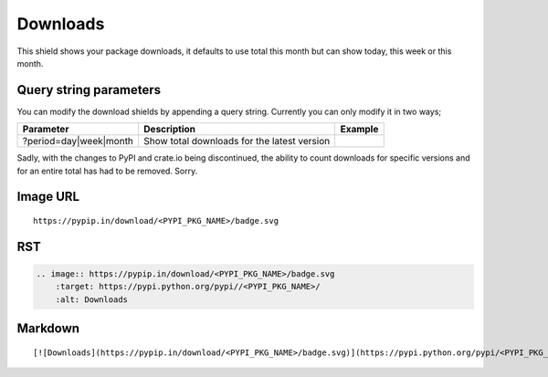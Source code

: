 =========
Downloads
=========

This shield shows your package downloads, it defaults to use total this month but can
show today, this week or this month.

.. image:: https://pypip.in/download/blackhole/badge.svg?period=day&style=flat
    :target: https://pypi.python.org/pypi/blackhole/
    :alt: Downloads

.. image:: https://pypip.in/download/blackhole/badge.svg?period=week&style=flat
    :target: https://pypi.python.org/pypi/blackhole/
    :alt: Downloads

.. image:: https://pypip.in/download/blackhole/badge.svg?period=month&style=flat
    :target: https://pypi.python.org/pypi/blackhole/
    :alt: Downloads

Query string parameters
~~~~~~~~~~~~~~~~~~~~~~~

You can modify the download shields by appending a query string. Currently you can only modify it in two ways;

+--------------------------------+---------------------------------------------+----------------------------------------------------------------------------------+
| Parameter                      | Description                                 | Example                                                                          |
+================================+=============================================+==================================================================================+
| ?period=day|week|month         | Show total downloads for the latest version | .. image:: https://pypip.in/download/blackhole/badge.svg?period=month&style=flat |
+--------------------------------+---------------------------------------------+----------------------------------------------------------------------------------+

Sadly, with the changes to PyPI and crate.io being discontinued, the ability to count downloads for specific versions and for an entire total
has had to be removed. Sorry.

Image URL
~~~~~~~~~
::

    https://pypip.in/download/<PYPI_PKG_NAME>/badge.svg

RST
~~~

.. code-block:: rst

    .. image:: https://pypip.in/download/<PYPI_PKG_NAME>/badge.svg
        :target: https://pypi.python.org/pypi//<PYPI_PKG_NAME>/
        :alt: Downloads

Markdown
~~~~~~~~

::

    [![Downloads](https://pypip.in/download/<PYPI_PKG_NAME>/badge.svg)](https://pypi.python.org/pypi/<PYPI_PKG_NAME>/)
